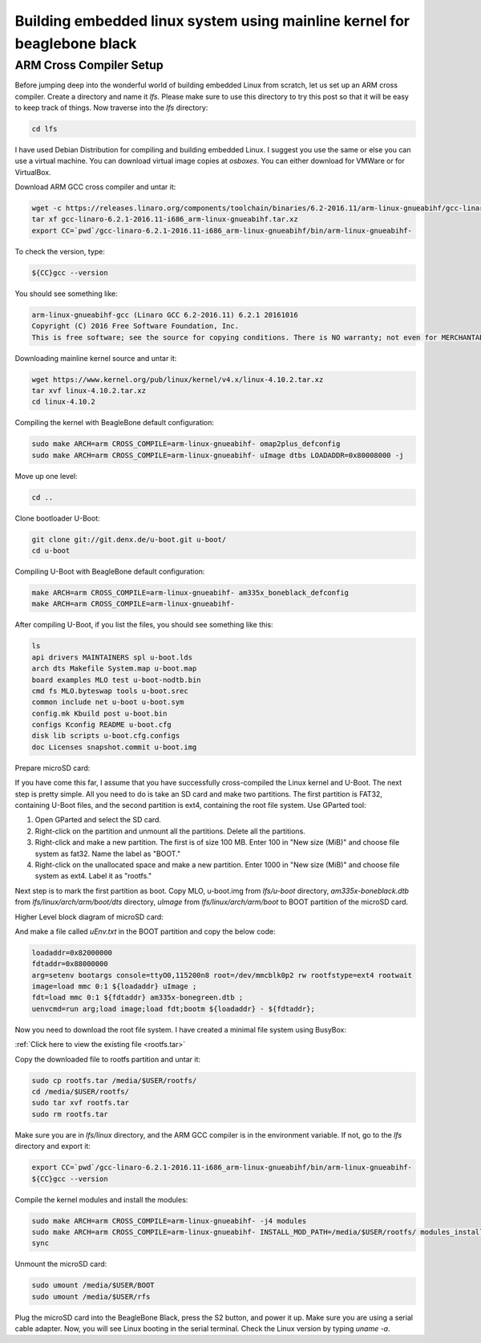 ==============
Building embedded linux system using mainline kernel for beaglebone black
==============

ARM Cross Compiler Setup
==============

Before jumping deep into the wonderful world of building embedded Linux from scratch, let us set up an ARM cross compiler. Create a directory and name it `lfs`. Please make sure to use this directory to try this post so that it will be easy to keep track of things. Now traverse into the `lfs` directory:

.. code-block:: bash

   cd lfs

I have used Debian Distribution for compiling and building embedded Linux. I suggest you use the same or else you can use a virtual machine. You can download virtual image copies at `osboxes`. You can either download for VMWare or for VirtualBox.

Download ARM GCC cross compiler and untar it:

.. code-block:: bash

   wget -c https://releases.linaro.org/components/toolchain/binaries/6.2-2016.11/arm-linux-gnueabihf/gcc-linaro-6.2.1-2016.11-i686_arm-linux-gnueabihf.tar.xz
   tar xf gcc-linaro-6.2.1-2016.11-i686_arm-linux-gnueabihf.tar.xz
   export CC=`pwd`/gcc-linaro-6.2.1-2016.11-i686_arm-linux-gnueabihf/bin/arm-linux-gnueabihf-

To check the version, type:

.. code-block:: bash

   ${CC}gcc --version

You should see something like:

.. code-block:: bash

   arm-linux-gnueabihf-gcc (Linaro GCC 6.2-2016.11) 6.2.1 20161016
   Copyright (C) 2016 Free Software Foundation, Inc.
   This is free software; see the source for copying conditions. There is NO warranty; not even for MERCHANTABILITY or FITNESS FOR A PARTICULAR PURPOSE.

Downloading mainline kernel source and untar it:

.. code-block:: bash

   wget https://www.kernel.org/pub/linux/kernel/v4.x/linux-4.10.2.tar.xz
   tar xvf linux-4.10.2.tar.xz
   cd linux-4.10.2

Compiling the kernel with BeagleBone default configuration:

.. code-block:: bash

   sudo make ARCH=arm CROSS_COMPILE=arm-linux-gnueabihf- omap2plus_defconfig
   sudo make ARCH=arm CROSS_COMPILE=arm-linux-gnueabihf- uImage dtbs LOADADDR=0x80008000 -j

Move up one level:

.. code-block:: bash

   cd ..

Clone bootloader U-Boot:

.. code-block:: bash

   git clone git://git.denx.de/u-boot.git u-boot/
   cd u-boot

Compiling U-Boot with BeagleBone default configuration:

.. code-block:: bash

   make ARCH=arm CROSS_COMPILE=arm-linux-gnueabihf- am335x_boneblack_defconfig
   make ARCH=arm CROSS_COMPILE=arm-linux-gnueabihf-

After compiling U-Boot, if you list the files, you should see something like this:

.. code-block:: bash

   ls
   api drivers MAINTAINERS spl u-boot.lds
   arch dts Makefile System.map u-boot.map
   board examples MLO test u-boot-nodtb.bin
   cmd fs MLO.byteswap tools u-boot.srec
   common include net u-boot u-boot.sym
   config.mk Kbuild post u-boot.bin
   configs Kconfig README u-boot.cfg
   disk lib scripts u-boot.cfg.configs
   doc Licenses snapshot.commit u-boot.img

Prepare microSD card:

If you have come this far, I assume that you have successfully cross-compiled the Linux kernel and U-Boot. The next step is pretty simple. All you need to do is take an SD card and make two partitions. The first partition is FAT32, containing U-Boot files, and the second partition is ext4, containing the root file system. Use GParted tool:

1. Open GParted and select the SD card.
2. Right-click on the partition and unmount all the partitions. Delete all the partitions.
3. Right-click and make a new partition. The first is of size 100 MB. Enter 100 in "New size (MiB)" and choose file system as fat32. Name the label as "BOOT."
4. Right-click on the unallocated space and make a new partition. Enter 1000 in "New size (MiB)" and choose file system as ext4. Label it as "rootfs."

Next step is to mark the first partition as boot. Copy MLO, u-boot.img from `lfs/u-boot` directory, `am335x-boneblack.dtb` from `lfs/linux/arch/arm/boot/dts` directory, `uImage` from `lfs/linux/arch/arm/boot` to BOOT partition of the microSD card.

Higher Level block diagram of microSD card:

And make a file called `uEnv.txt` in the BOOT partition and copy the below code:

.. code-block:: text

   loadaddr=0x82000000
   fdtaddr=0x88000000
   arg=setenv bootargs console=ttyO0,115200n8 root=/dev/mmcblk0p2 rw rootfstype=ext4 rootwait
   image=load mmc 0:1 ${loadaddr} uImage ;
   fdt=load mmc 0:1 ${fdtaddr} am335x-bonegreen.dtb ;
   uenvcmd=run arg;load image;load fdt;bootm ${loadaddr} - ${fdtaddr};

Now you need to download the root file system. I have created a minimal file system using BusyBox:

:ref:`Click here to view the existing file <rootfs.tar>`


Copy the downloaded file to rootfs partition and untar it:

.. code-block:: bash

   sudo cp rootfs.tar /media/$USER/rootfs/
   cd /media/$USER/rootfs/
   sudo tar xvf rootfs.tar
   sudo rm rootfs.tar

Make sure you are in `lfs/linux` directory, and the ARM GCC compiler is in the environment variable. If not, go to the `lfs` directory and export it:

.. code-block:: bash

   export CC=`pwd`/gcc-linaro-6.2.1-2016.11-i686_arm-linux-gnueabihf/bin/arm-linux-gnueabihf-
   ${CC}gcc --version

Compile the kernel modules and install the modules:

.. code-block:: bash

   sudo make ARCH=arm CROSS_COMPILE=arm-linux-gnueabihf- -j4 modules
   sudo make ARCH=arm CROSS_COMPILE=arm-linux-gnueabihf- INSTALL_MOD_PATH=/media/$USER/rootfs/ modules_install
   sync

Unmount the microSD card:

.. code-block:: bash

   sudo umount /media/$USER/BOOT
   sudo umount /media/$USER/rfs

Plug the microSD card into the BeagleBone Black, press the S2 button, and power it up. Make sure you are using a serial cable adapter. Now, you will see Linux booting in the serial terminal. Check the Linux version by typing `uname -a`.
